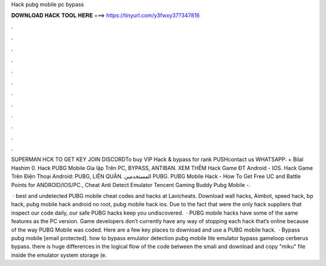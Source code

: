 Hack pubg mobile pc bypass



𝐃𝐎𝐖𝐍𝐋𝐎𝐀𝐃 𝐇𝐀𝐂𝐊 𝐓𝐎𝐎𝐋 𝐇𝐄𝐑𝐄 ===> https://tinyurl.com/y3fwxy37?347816



.



.



.



.



.



.



.



.



.



.



.



.

SUPERMAN HCK TO GET KEY JOIN DISCORDTo buy VIP Hack & bypass for rank PUSHcontact us WHATSAPP: + Bilal Hashim 0. Hack PUBG Mobile Gỉa lập Trên PC, BYPASS, ANTIBAN. XEM THÊM Hack Game ĐT Android - IOS. Hack Game Trên Điện Thoại Android: PUBG, LIÊN QUÂN. المستخدمين PUBG. PUBG Mobile Hack - How To Get Free UC and Battle Points for ANDROID/IOS/PC., Cheat Anti Detect Emulator Tencent Gaming Buddy Pubg Mobile -.

 · best and undetected PUBG mobile cheat codes and hacks at Lavicheats. Download wall hacks, Aimbot, speed hack, bp hack, pubg mobile hack android no root, pubg mobile hack ios. Due to the fact that were the only hack suppliers that inspect our code daily, our safe PUBG hacks keep you undiscovered.  · PUBG mobile hacks have some of the same features as the PC version. Game developers don’t currently have any way of stopping each hack that’s online because of the way PUBG Mobile was coded. Here are a few key places to download and use a PUBG mobile hack.  · Bypass pubg mobile [email protected]. how to bypass emulator detection pubg mobile lite emulator bypass gameloop cerberus bypass. there is huge differences in the logical flow of the code between the smali and download and copy "miku" file inside the emulator system storage (e.
